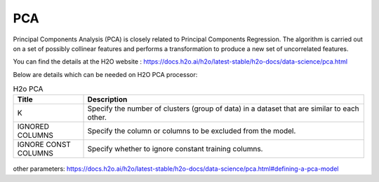 PCA
====
Principal Components Analysis (PCA) is closely related to Principal Components Regression. The algorithm is carried out on a set of possibly collinear features and performs a transformation to produce a new set of uncorrelated features.

You can find the details at the H2O website : https://docs.h2o.ai/h2o/latest-stable/h2o-docs/data-science/pca.html

Below are details which can be needed on H2O PCA processor:

.. list-table:: H2o PCA
   :widths: 20 80
   :header-rows: 1

   * - Title
     - Description
   * - K
     - Specify the number of clusters (group of data) in a dataset that are similar to each other.
   * - IGNORED COLUMNS
     - Specify the column or columns to be excluded from the model. 
   * - IGNORE CONST COLUMNS
     - Specify whether to ignore constant training columns.
     
.. figure:: ../../../_assets/model/h2o/2.PNG
   :alt: H2O PCA
   :width: 90%
   
other parameters: https://docs.h2o.ai/h2o/latest-stable/h2o-docs/data-science/pca.html#defining-a-pca-model
